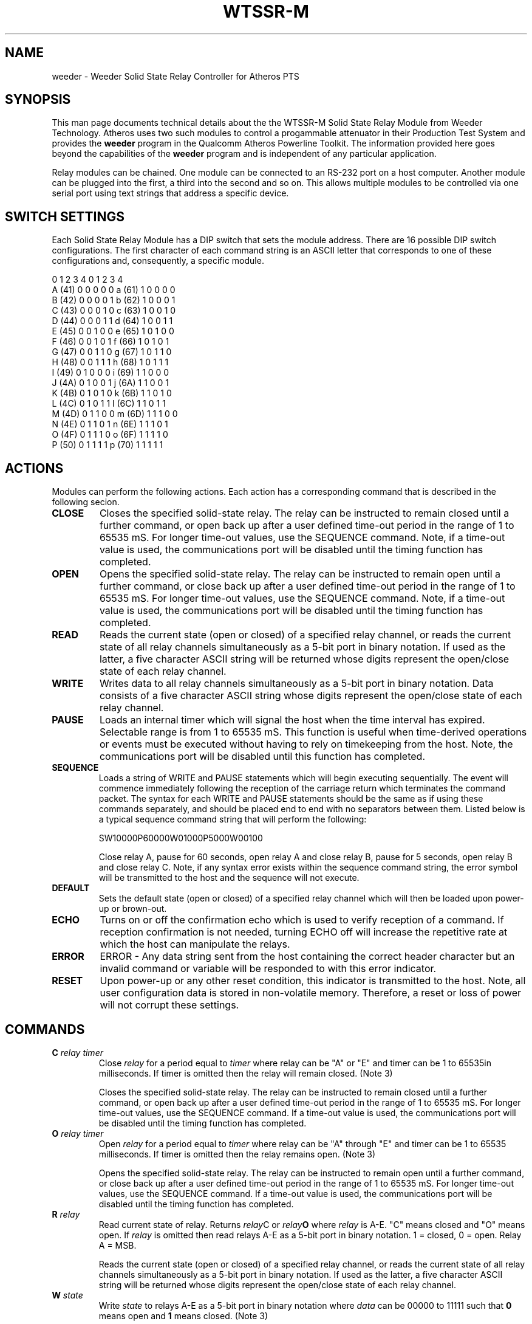 .TH WTSSR-M 7 "June 2012" "plc-utils-2.1.1" "Qualcomm Atheros Powerline Toolkit"
.SH NAME
weeder - Weeder Solid State Relay Controller for Atheros PTS
.SH SYNOPSIS
This man page documents technical details about the the WTSSR-M Solid State Relay Module from Weeder Technology. Atheros uses two such modules to control a progammable attenuator in their Production Test System and provides the \fBweeder\fR program in the Qualcomm Atheros Powerline Toolkit. The information provided here goes beyond the capabilities of the \fBweeder\fR program and is independent of any particular application.
.PP
Relay modules can be chained. One module can be connected to an RS-232 port on a host computer. Another module can be plugged into the first, a third into the second and so on. This allows multiple modules to be controlled via one serial port using text strings that address a specific device. 
.SH SWITCH SETTINGS
Each Solid State Relay Module has a DIP switch that sets the module address. There are 16 possible DIP switch configurations. The first character of each command string is an ASCII letter that corresponds to one of these configurations and, consequently, a specific module. 
.PP
          0 1 2 3 4           0 1 2 3 4
   A (41) 0 0 0 0 0    a (61) 1 0 0 0 0
   B (42) 0 0 0 0 1    b (62) 1 0 0 0 1
   C (43) 0 0 0 1 0    c (63) 1 0 0 1 0
   D (44) 0 0 0 1 1    d (64) 1 0 0 1 1
   E (45) 0 0 1 0 0    e (65) 1 0 1 0 0
   F (46) 0 0 1 0 1    f (66) 1 0 1 0 1
   G (47) 0 0 1 1 0    g (67) 1 0 1 1 0
   H (48) 0 0 1 1 1    h (68) 1 0 1 1 1
   I (49) 0 1 0 0 0    i (69) 1 1 0 0 0
   J (4A) 0 1 0 0 1    j (6A) 1 1 0 0 1
   K (4B) 0 1 0 1 0    k (6B) 1 1 0 1 0
   L (4C) 0 1 0 1 1    l (6C) 1 1 0 1 1
   M (4D) 0 1 1 0 0    m (6D) 1 1 1 0 0
   N (4E) 0 1 1 0 1    n (6E) 1 1 1 0 1
   O (4F) 0 1 1 1 0    o (6F) 1 1 1 1 0
   P (50) 0 1 1 1 1    p (70) 1 1 1 1 1
.SH ACTIONS
Modules can perform the following actions. Each action has a corresponding command that is described in the following secion.
.TP
.BR CLOSE
Closes the specified solid-state relay.  The relay can be instructed to remain closed until a further command, or open back up after a user defined time-out period in the range of 1 to 65535 mS. For longer time-out values, use the SEQUENCE command. Note, if a time-out value is used, the communications port will be disabled until the timing function has completed.
.TP
.BR OPEN
Opens the specified solid-state relay.  The relay can be instructed to remain open until a further command, or close back up after a user defined time-out period in the range of 1 to 65535 mS. For longer time-out values, use the SEQUENCE command. Note, if a time-out value is used, the communications port will be disabled until the timing function has completed.
.TP
.BR READ
Reads the current state (open or closed) of a specified relay channel, or reads the current state of all relay channels simultaneously as a 5-bit port in binary notation. If used as the latter, a five character ASCII string will be returned whose digits represent the open/close state of each relay channel.
.TP
.BR WRITE
Writes data to all relay channels simultaneously as a 5-bit port in binary notation.  Data consists of a five character ASCII string whose digits represent the open/close state of each relay channel.
.TP
.BR PAUSE
Loads an internal timer which will signal the host when the time interval has expired. Selectable range is from 1 to 65535 mS. This function is useful when time-derived operations or events must be executed without having to rely on timekeeping from the host.  Note, the communications port will be disabled until this function has completed.
.TP
.BR SEQUENCE
Loads a string of WRITE and PAUSE statements which will begin executing sequentially. The event will commence immediately following the reception of the carriage return which terminates the command packet. The syntax for each WRITE and PAUSE statements should be the same as if using these commands separately, and should be placed end to end with no separators between them.  Listed below is a typical sequence command string that will perform the following:
  
   SW10000P60000W01000P5000W00100

Close relay A, pause for 60 seconds, open relay A and close relay B, pause for 5 seconds, open relay B and close relay C. Note, if any syntax error exists within the sequence command string, the error symbol will be transmitted to the host and the sequence will not execute.
.TP
.BR DEFAULT
Sets the default state (open or closed) of a specified relay channel which will then be loaded upon power-up or brown-out.  
.TP
.BR ECHO
Turns on or off the confirmation echo which is used to verify reception of a command.  If reception confirmation is not needed, turning ECHO off will increase the repetitive rate at which the host can manipulate the relays.
.TP
.BR ERROR
ERROR - Any data string sent from the host containing the correct header character but an invalid command or variable will be responded to with this error indicator.
.TP
.BR RESET
Upon power-up or any other reset condition, this indicator is transmitted to the host. Note, all user configuration data is stored in non-volatile memory. Therefore, a reset or loss of power will not corrupt these settings.
.SH COMMANDS
.TP
.BI "C " relay " " timer
Close \fIrelay\fR for a period equal to \fItimer\fR where relay can be "A" or "E" and timer can be 1 to 65535in milliseconds. If timer is omitted then the relay will remain closed. (Note 3) 

 Closes the specified solid-state relay. The relay can be instructed to remain closed until a further command, or open back up after a user defined time-out period in the range of 1 to 65535 mS. For longer time-out values, use the SEQUENCE command. If a time-out value is used, the communications port will be disabled until the timing function has completed.
.TP
.BI "O " relay " " timer
Open \fIrelay\fR for a period equal to \fItimer\fR where relay can be "A" through "E" and timer can be 1 to 65535 milliseconds. If timer is omitted then the relay remains open. (Note 3)

Opens the specified solid-state relay.  The relay can be instructed to remain open until a further command, or close back up after a user defined time-out period in the range of 1 to 65535 mS. For longer time-out values, use the SEQUENCE command. If a time-out value is used, the communications port will be disabled until the timing function has completed.
.TP
.BI "R " relay
Read current state of relay. Returns \fIrelay\fRC\fR or \fIrelay\fBO\fR where \fIrelay\fR is A-E. "C" means closed and "O" means open. If \fIrelay\fR is omitted then read relays A-E as a 5-bit port in binary notation. 1 = closed, 0 = open. Relay A = MSB.

Reads the current state (open or closed) of a specified relay channel, or reads the current state of all relay channels simultaneously as a 5-bit port in binary notation. If used as the latter, a five character ASCII string will be returned whose digits represent the open/close state of each relay channel.
.TP
.BI "W " state
Write \fIstate\fR to relays A-E as a 5-bit port in binary notation where \fIdata\fR can be 00000 to 11111 such that \fB0\fR means open and \fB1\fR means closed. (Note 3)

Writes data to all relay channels simultaneously as a 5-bit port in binary notation. Data consists of a five character ASCII string whose digits represent the open/close state of each relay channel.
.TP
.BI "P " timer
Loads an internal timer which will signal the host when expired.  time = 1 to 65535 and is listed in milliseconds. When this function is complete, the "P" character will be returned to the host.
.TP
.BI "S " string
Loads a string of WRITE and PAUSE statements which will begin executing sequentially. string may contain up to 110 characters. When this function is complete, the "S" character will be returned to the host.
.TP
.BI "D " relay " " state
Sets the default \fIstate\fR of a specific relay which will be loaded upon power-up or brown-out. The \fIrelay\fR can be "A" through "E". The \fIstate\fR can be "C" or "O" where "C" means "closed" and "O" means "open". If the \fIstate\fR is omitted the current setting is read. For example, "DBC" will set the default state of module B to closed. 
.TP
.BI "X " value
Turns on or off the reception confirmation echo. The \fIvalue\fR can be 0 or 1 where 0 means "off" and 1 means "on". The dfault is 1. If value omitted, reads the current setting.  

.SH NOTES
.TP
.BR 1 )
All command strings sent to the data module should be preceded with the header character (see Table 1), and terminated with a carriage return. All responses from the data module will also appear in this format.
.TP
.BR 2 )
Any spaces shown above in the listing of the command strings are for clarity only. They should not be included in the
actual transmission from the host, nor expected in a response from the data module.
.TP
.BR 3 )
If ECHO is on, after successful execution this command will be echoed back to the host in the same format as received.
.SH REFERENCES
Information shown above applies to WTSSR-M Solid State Relay Module by Weeder Technologies, 90-A Beal Pkwy NW, Fort Walton Beach FL 32548 USA; Tel +44 850 863 5723, \fBhttp://www.weedertech.com\fR. 
.PP
Most of the text shown here was take from datasheet \fIhttp://www.weedtech.com/wtssr-m.pdf\fR, Copyright 2001-2006 by Weeder Technologies.
.SH SEE ALSO
.BR amp ( 7 ),
.BR weeder ( 7 )
.SH CREDITS
 Charles Maier <charles.maier@qca.qualcomm.com>
